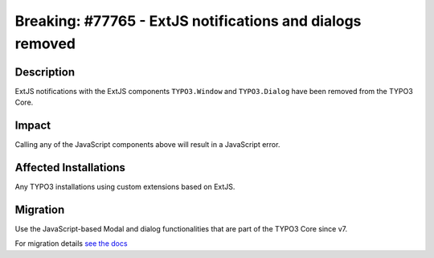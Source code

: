 ==========================================================
Breaking: #77765 - ExtJS notifications and dialogs removed
==========================================================

Description
===========

ExtJS notifications with the ExtJS components ``TYPO3.Window`` and ``TYPO3.Dialog`` have been removed from the TYPO3 Core.


Impact
======

Calling any of the JavaScript components above will result in a JavaScript error.


Affected Installations
======================

Any TYPO3 installations using custom extensions based on ExtJS.


Migration
=========

Use the JavaScript-based Modal and dialog functionalities that are part of the TYPO3 Core since v7.

For migration details `see the docs`_


.. _see the docs: https://docs.typo3.org/typo3cms/extensions/core/Changelog/7.2/Feature-66047-IntroduceJavascriptNotificationApi.html